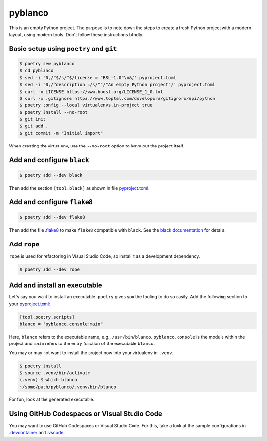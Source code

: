 ********
pyblanco
********

This is an empty Python project. The purpose is to note down the steps to
create a fresh Python project with a modern layout, using modern tools. Don't
follow these instructions blindly.

Basic setup using ``poetry`` and ``git``
========================================

.. code-block:: bash

    $ poetry new pyblanco
    $ cd pyblanco
    $ sed -i '0,/^$/s/^$/license = "BSL-1.0"\n&/' pyproject.toml
    $ sed -i '0,/^description =/s/""/"An empty Python project"/' pyproject.toml
    $ curl -o LICENSE https://www.boost.org/LICENSE_1_0.txt
    $ curl -o .gitignore https://www.toptal.com/developers/gitignore/api/python
    $ poetry config --local virtualenvs.in-project true
    $ poetry install --no-root
    $ git init
    $ git add .
    $ git commit -m "Initial import"

When creating the virtualenv, use the ``--no-root`` option to leave out the
project itself.

Add and configure ``black``
===========================

.. code-block:: bash

    $ poetry add --dev black

Then add the section ``[tool.black]`` as shown in file `pyproject.toml
<pyproject.toml>`_.

Add and configure ``flake8``
============================

.. code-block:: bash

    $ poetry add --dev flake8

Then add the file `.flake8 <.flake8>`_ to make ``flake8`` compatible with
``black``. See the `black documentation
<https://black.readthedocs.io/en/stable/the_black_code_style.html#line-length>`_
for details.

Add ``rope``
============

``rope`` is used for refactoring in Visual Studio Code, so install it as a
development dependency.

.. code-block:: bash

    $ poetry add --dev rope

Add and install an executable
=============================

Let's say you want to install an executable. ``poetry`` gives you the tooling
to do so easily. Add the following section to your `pyproject.toml
<pyproject.toml>`_:

.. code-block:: toml

    [tool.poetry.scripts]
    blanco = "pyblanco.console:main"

Here, ``blanco`` refers to the executable name, e.g., ``/usr/bin/blanco``.
``pyblanco.console`` is the module within the project and ``main`` refers to
the entry function of the executable ``blanco``.

You may or may not want to install the project now into your virtualenv in
``.venv``.

.. code-block:: bash

    $ poetry install
    $ source .venv/bin/activate
    (.venv) $ which blanco
    ~/some/path/pyblanco/.venv/bin/blanco

For fun, look at the generated executable.

Using GitHub Codespaces or Visual Studio Code
=============================================

You may want to use GitHub Codespaces or Visual Studio Code. For this, take a
look at the sample configurations in `.devcontainer <.devcontainer>`_ and
`.vscode <.vscode>`_.
